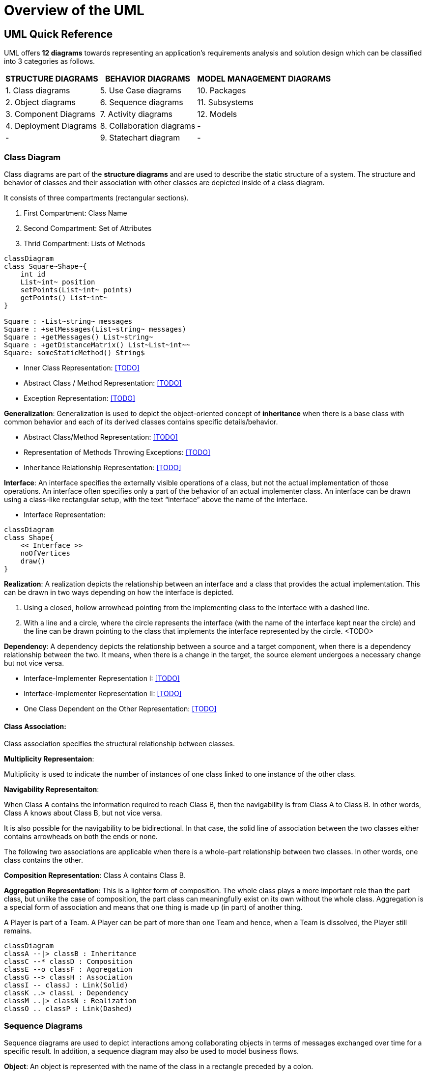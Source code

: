 = Overview of the UML
:navtitle: UML
:description: UML
:page-toclevels: 5

== UML Quick Reference
UML offers **12 diagrams** towards representing an application’s requirements analysis and solution design which can be classified into 3 categories as follows.

[%autowidth]
|===
|STRUCTURE DIAGRAMS         | BEHAVIOR DIAGRAMS             | MODEL MANAGEMENT DIAGRAMS

|   1. Class diagrams       |   5. Use Case diagrams        |   10. Packages            
|   2. Object diagrams      |   6. Sequence diagrams        |   11. Subsystems          
|   3. Component Diagrams   |   7. Activity diagrams        |   12. Models              
|   4. Deployment Diagrams  |   8. Collaboration diagrams   |      -                    
|        -                  |   9. Statechart diagram       |      -                    

|===

=== Class Diagram
Class diagrams are part of the *structure diagrams* and are used to describe the static structure of a system. The structure and behavior of classes and their association with other classes are depicted inside of a class diagram.

It consists of three compartments (rectangular sections).

1. First Compartment: Class Name
2. Second Compartment: Set of Attributes
3. Thrid Compartment: Lists of Methods

[mermaid]
....
classDiagram
class Square~Shape~{
    int id
    List~int~ position
    setPoints(List~int~ points)
    getPoints() List~int~
}

Square : -List~string~ messages
Square : +setMessages(List~string~ messages)
Square : +getMessages() List~string~
Square : +getDistanceMatrix() List~List~int~~
Square: someStaticMethod() String$
....

- Inner Class Representation: <<TODO>>

- Abstract Class / Method Representation: <<TODO>>
- Exception Representation: <<TODO>>

*Generalization*:
Generalization is used to depict the object-oriented concept of **inheritance** when there is a base class with common behavior and each of its derived classes contains specific details/behavior.

- Abstract Class/Method Representation: <<TODO>>

- Representation of Methods Throwing Exceptions: <<TODO>>

- Inheritance Relationship Representation: <<TODO>>

*Interface*:
An interface specifies the externally visible operations of a class, but not the actual implementation of those operations. An interface often specifies only a part of the behavior of an actual implementer class. An interface can be drawn using a class-like rectangular setup, with the text “interface” above the name of the interface.

- Interface Representation:

[mermaid]
....
classDiagram
class Shape{
    << Interface >>
    noOfVertices
    draw()
}
....

*Realization*:
A realization depicts the relationship between an interface and a class that provides the actual implementation. This can be drawn in two ways depending on how the interface is depicted.

1. Using a closed, hollow arrowhead pointing from the implementing class to the interface with a dashed line.
2. With a line and a circle, where the circle represents the interface (with the name of the interface kept near the circle) and the line can be drawn pointing to the class that implements the interface represented by the circle.
<TODO>

*Dependency*:
A dependency depicts the relationship between a source and a target component, when there is a dependency relationship between the two. It means, when there is a change in the target, the source element undergoes a necessary change but not vice versa.

- Interface-Implementer Representation I:
<<TODO>>

- Interface-Implementer Representation II:
<<TODO>>
- One Class Dependent on the Other Representation:
<<TODO>>

==== Class Association:
Class association specifies the structural relationship between classes.

*Multiplicity Representaion*:    

Multiplicity is used to indicate the number of instances of one class linked to one instance of the other class. 

*Navigability Representaiton*:
    
When Class A contains the information required to reach Class B, then the navigability is from Class A to Class B. In other words, Class A knows about Class B, but not vice versa.

It is also possible for the navigability to be bidirectional. In that case, the solid line of association between the two classes either contains arrowheads on both the ends or none.

The following two associations are applicable when there is a whole–part relationship between two classes. In other words, one class contains the other.

*Composition Representation*:
    Class A contains Class B.

*Aggregation Representation*:
This is a lighter form of composition. The whole class plays a more important role than the part class, but unlike the case of composition, the part class can meaningfully exist on its own without the whole class.
Aggregation is a special form of association and means that one thing is made up (in part) of another thing.

A Player is part of a Team.
A Player can be part of more than one Team and hence, when a Team is dissolved, the Player still remains.


[mermaid]
....
classDiagram
classA --|> classB : Inheritance
classC --* classD : Composition
classE --o classF : Aggregation
classG --> classH : Association
classI -- classJ : Link(Solid)
classK ..> classL : Dependency
classM ..|> classN : Realization
classO .. classP : Link(Dashed)
....


=== Sequence Diagrams
Sequence diagrams are used to depict interactions among collaborating objects in terms of messages exchanged over time for a specific result. In addition, a sequence diagram may also be used to model business flows. 


*Object*:
An object is represented with the name of the class in a rectangle preceded by a colon.

<<TODO>>

*Message*: 
A message is a communication between objects. The solid horizontal line indicating a message can be labeled with the name of the message/operation along with its argument values.
<<TODO>>
*Self Call*:
This is a message call from an object onto itself.
<<TODO>>